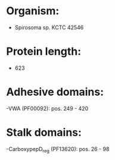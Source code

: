 * Organism:
- Spirosoma sp. KCTC 42546
* Protein length:
- 623
* Adhesive domains:
-VWA (PF00092): pos. 249 - 420
* Stalk domains:
-CarboxypepD_reg (PF13620): pos. 26 - 98

